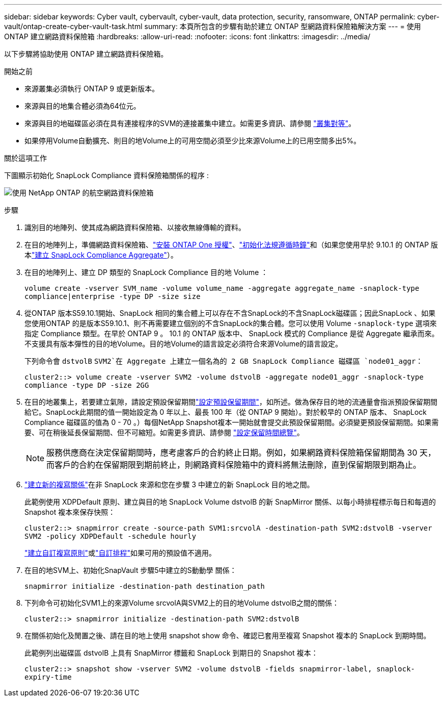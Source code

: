 ---
sidebar: sidebar 
keywords: Cyber vault, cybervault, cyber-vault, data protection, security, ransomware, ONTAP 
permalink: cyber-vault/ontap-create-cyber-vault-task.html 
summary: 本頁所包含的步驟有助於建立 ONTAP 型網路資料保險箱解決方案 
---
= 使用 ONTAP 建立網路資料保險箱
:hardbreaks:
:allow-uri-read: 
:nofooter: 
:icons: font
:linkattrs: 
:imagesdir: ../media/


[role="lead"]
以下步驟將協助使用 ONTAP 建立網路資料保險箱。

.開始之前
* 來源叢集必須執行 ONTAP 9 或更新版本。
* 來源與目的地集合體必須為64位元。
* 來源與目的地磁碟區必須在具有連接程序的SVM的連接叢集中建立。如需更多資訊、請參閱 link:https://docs.netapp.com/us-en/ontap/peering/index.html["叢集對等"^]。
* 如果停用Volume自動擴充、則目的地Volume上的可用空間必須至少比來源Volume上的已用空間多出5%。


.關於這項工作
下圖顯示初始化 SnapLock Compliance 資料保險箱關係的程序 :

image:ontap-cyber-vault-air-gap.png["使用 NetApp ONTAP 的航空網路資料保險箱"]

.步驟
. 識別目的地陣列、使其成為網路資料保險箱、以接收無線傳輸的資料。
. 在目的地陣列上，準備網路資料保險箱、link:https://docs.netapp.com/us-en/ontap/system-admin/install-license-task.html["安裝 ONTAP One 授權"^]、link:https://docs.netapp.com/us-en/ontap/snaplock/initialize-complianceclock-task.html["初始化法規遵循時鐘"^]和（如果您使用早於 9.10.1 的 ONTAP 版本link:https://docs.netapp.com/us-en/ontap/snaplock/create-snaplock-aggregate-task.html["建立 SnapLock Compliance Aggregate"^]）。
. 在目的地陣列上、建立 DP 類型的 SnapLock Compliance 目的地 Volume ：
+
`volume create -vserver SVM_name -volume volume_name -aggregate aggregate_name -snaplock-type compliance|enterprise -type DP -size size`

. 從ONTAP 版本S59.10.1開始、SnapLock 相同的集合體上可以存在不含SnapLock的不含SnapLock磁碟區；因此SnapLock 、如果您使用ONTAP 的是版本S59.10.1、則不再需要建立個別的不含SnapLock的集合體。您可以使用 Volume `-snaplock-type` 選項來指定 Compliance 類型。在早於 ONTAP 9 。 10.1 的 ONTAP 版本中、 SnapLock 模式的 Compliance 是從 Aggregate 繼承而來。不支援具有版本彈性的目的地Volume。目的地Volume的語言設定必須符合來源Volume的語言設定。
+
下列命令會 `dstvolB` `SVM2`在 Aggregate 上建立一個名為的 2 GB SnapLock Compliance 磁碟區 `node01_aggr`：

+
`cluster2::> volume create -vserver SVM2 -volume dstvolB -aggregate node01_aggr -snaplock-type compliance -type DP -size 2GG`

. 在目的地叢集上，若要建立氣隙，請設定預設保留期間link:https://docs.netapp.com/us-en/ontap/snaplock/set-default-retention-period-task.html["設定預設保留期間"^]，如所述。做為保存目的地的流通量會指派預設保留期間給它。SnapLock此期間的值一開始設定為 0 年以上、最長 100 年（從 ONTAP 9 開始）。對於較早的 ONTAP 版本、 SnapLock Compliance 磁碟區的值為 0 - 70 。）每個NetApp Snapshot複本一開始就會提交此預設保留期間。必須變更預設保留期間。如果需要、可在稍後延長保留期間、但不可縮短。如需更多資訊、請參閱 link:https://docs.netapp.com/us-en/ontap/snaplock/set-retention-period-task.html["設定保留時間總覽"^]。
+

NOTE: 服務供應商在決定保留期間時，應考慮客戶的合約終止日期。例如，如果網路資料保險箱保留期間為 30 天，而客戶的合約在保留期限到期前終止，則網路資料保險箱中的資料將無法刪除，直到保留期限到期為止。

. link:https://docs.netapp.com/us-en/ontap/data-protection/create-replication-relationship-task.html["建立新的複寫關係"^]在非 SnapLock 來源和您在步驟 3 中建立的新 SnapLock 目的地之間。
+
此範例使用 XDPDefault 原則、建立與目的地 SnapLock Volume dstvolB 的新 SnapMirror 關係、以每小時排程標示每日和每週的 Snapshot 複本來保存快照：

+
`cluster2::> snapmirror create -source-path SVM1:srcvolA -destination-path SVM2:dstvolB -vserver SVM2 -policy XDPDefault -schedule hourly`

+
link:https://docs.netapp.com/us-en/ontap/data-protection/create-custom-replication-policy-concept.html["建立自訂複寫原則"^]或link:https://docs.netapp.com/us-en/ontap/data-protection/create-replication-job-schedule-task.html["自訂排程"^]如果可用的預設值不適用。

. 在目的地SVM上、初始化SnapVault 步驟5中建立的S動動學 關係：
+
`snapmirror initialize -destination-path destination_path`

. 下列命令可初始化SVM1上的來源Volume srcvolA與SVM2上的目的地Volume dstvolB之間的關係：
+
`cluster2::> snapmirror initialize -destination-path SVM2:dstvolB`

. 在關係初始化及閒置之後、請在目的地上使用 snapshot show 命令、確認已套用至複寫 Snapshot 複本的 SnapLock 到期時間。
+
此範例列出磁碟區 dstvolB 上具有 SnapMirror 標籤和 SnapLock 到期日的 Snapshot 複本：

+
`cluster2::> snapshot show -vserver SVM2 -volume dstvolB -fields snapmirror-label, snaplock-expiry-time`


